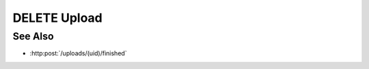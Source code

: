 DELETE Upload
=============

.. http:delete:: /uploads/(uid)

    Delete an upload session used to upload files for storage as model artifacts.
    This function must be called once the client no longer needs the session, whether
    the upload(s) have been completed successfully or the client is cancelling an
    incomplete session.

    :param uid: Unique upload session identifier.
    :type uid: string

    :status 204: The upload session and any temporary storage have been deleted.
    :status 409: The upload session cannot be deleted, because parsing is in progress.  Try again later.

See Also
--------

* :http:post:`/uploads/(uid)/finished`

